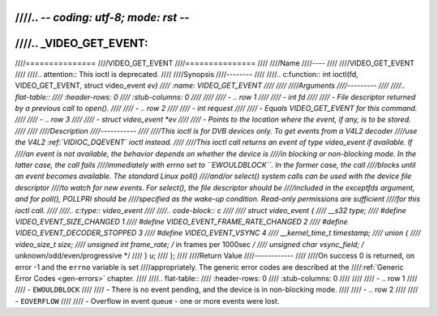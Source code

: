 ////.. -*- coding: utf-8; mode: rst -*-
////
////.. _VIDEO_GET_EVENT:
////
////===============
////VIDEO_GET_EVENT
////===============
////
////Name
////----
////
////VIDEO_GET_EVENT
////
////.. attention:: This ioctl is deprecated.
////
////Synopsis
////--------
////
////.. c:function:: int ioctl(fd, VIDEO_GET_EVENT, struct video_event *ev)
////    :name: VIDEO_GET_EVENT
////
////
////Arguments
////---------
////
////.. flat-table::
////    :header-rows:  0
////    :stub-columns: 0
////
////
////    -  .. row 1
////
////       -  int fd
////
////       -  File descriptor returned by a previous call to open().
////
////    -  .. row 2
////
////       -  int request
////
////       -  Equals VIDEO_GET_EVENT for this command.
////
////    -  .. row 3
////
////       -  struct video_event \*ev
////
////       -  Points to the location where the event, if any, is to be stored.
////
////
////Description
////-----------
////
////This ioctl is for DVB devices only. To get events from a V4L2 decoder
////use the V4L2 :ref:`VIDIOC_DQEVENT` ioctl instead.
////
////This ioctl call returns an event of type video_event if available. If
////an event is not available, the behavior depends on whether the device is
////in blocking or non-blocking mode. In the latter case, the call fails
////immediately with errno set to ``EWOULDBLOCK``. In the former case, the call
////blocks until an event becomes available. The standard Linux poll()
////and/or select() system calls can be used with the device file descriptor
////to watch for new events. For select(), the file descriptor should be
////included in the exceptfds argument, and for poll(), POLLPRI should be
////specified as the wake-up condition. Read-only permissions are sufficient
////for this ioctl call.
////
////.. c:type:: video_event
////
////.. code-block:: c
////
////	struct video_event {
////		__s32 type;
////	#define VIDEO_EVENT_SIZE_CHANGED	1
////	#define VIDEO_EVENT_FRAME_RATE_CHANGED	2
////	#define VIDEO_EVENT_DECODER_STOPPED 	3
////	#define VIDEO_EVENT_VSYNC 		4
////		__kernel_time_t timestamp;
////		union {
////			video_size_t size;
////			unsigned int frame_rate;	/* in frames per 1000sec */
////			unsigned char vsync_field;	/* unknown/odd/even/progressive */
////		} u;
////	};
////
////Return Value
////------------
////
////On success 0 is returned, on error -1 and the ``errno`` variable is set
////appropriately. The generic error codes are described at the
////:ref:`Generic Error Codes <gen-errors>` chapter.
////
////.. flat-table::
////    :header-rows:  0
////    :stub-columns: 0
////
////
////    -  .. row 1
////
////       -  ``EWOULDBLOCK``
////
////       -  There is no event pending, and the device is in non-blocking mode.
////
////    -  .. row 2
////
////       -  ``EOVERFLOW``
////
////       -  Overflow in event queue - one or more events were lost.

